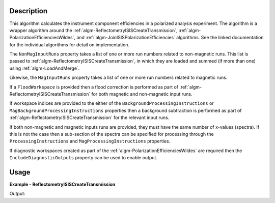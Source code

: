 
.. algorithm::

.. summary::

.. relatedalgorithms::

.. properties::

Description
-----------

This algorithm calculates the instrument component efficiencies in a polarized analysis experiment. The algorithm is a wrapper algorithm around the :ref:`algm-ReflectometryISISCreateTransmission`,  :ref:`algm-PolarizationEfficienciesWildes`, and :ref:`algm-JoinISISPolarizationEfficiencies` algorithms.
See the linked documentation for the individual algorithms for detail on implementation.

The ``NonMagInputRuns`` property takes a list of one or more run numbers related to non-magnetic runs. This list is passed to :ref:`algm-ReflectometryISISCreateTransmission`, in which they are loaded and summed (if more than one) using :ref:`algm-LoadAndMerge`.

Likewise, the ``MagInputRuns`` property takes a list of one or more run numbers related to magnetic runs.

If a ``FloodWorkspace`` is provided then a flood correction is performed as part of :ref:`algm-ReflectometryISISCreateTransmission` for both magnetic and non-magnetic input runs.

If workspace indices are provided to the either of the ``BackgroundProcessingInstructions`` or ``MagBackgroundProcessingInstructions`` properties then a background subtraction is performed as part of :ref:`algm-ReflectometryISISCreateTransmission` for the relevant input runs.

If both non-magnetic and magnetic inputs runs are provided, they must have the same number of x-values (spectra). If this is not the case then a sub-section of the spectra can be specified for processing through the ``ProcessingInstructions`` and ``MagProcessingInstructions`` properties.

If diagnostic workspaces created as part of the :ref:`algm-PolarizationEfficienciesWildes` are required then the ``IncludeDiagnosticOutputs`` property can be used to enable output.

Usage
-----
**Example - ReflectometryISISCreateTransmission**

.. testcode:: ReflectometryISISCalculatePolEffExample

   pol_eff = ReflectometryISISCalculatePolEff(NonMagInputRuns="POLREF32130", ProcessingInstructions="270-292", MagInputRuns="POLREF32131", MagProcessingInstructions="270-292")
   print(f"Output workspace contains {pol_eff.getNumberHistograms()} spectrum related to the calculated efficiencies for the two polarizers, analyzers and flippers.")

Output:

.. testoutput:: ReflectometryISISCalculatePolEffExample

   Output workspace contains 4 spectrum related to the calculated efficiencies for the two polarizers, analyzers and flippers.

.. categories::

.. sourcelink::
